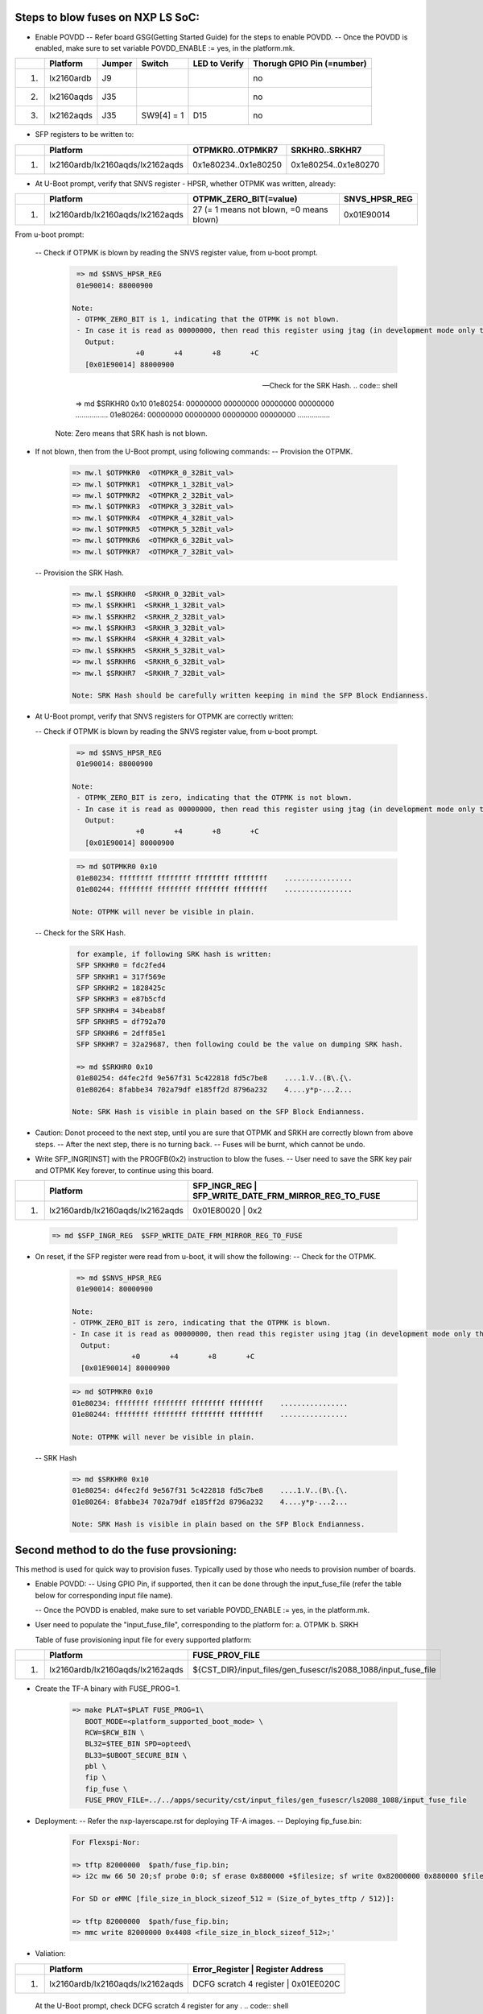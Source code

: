 
Steps to blow fuses on NXP LS SoC:
==================================


- Enable POVDD
  -- Refer board GSG(Getting Started Guide) for the steps to enable POVDD.
  -- Once the POVDD is enabled, make sure to set variable POVDD_ENABLE := yes, in the platform.mk.

+---+-----------------+-----------+------------+-----------------+-----------------------------+
|   |   Platform      |  Jumper   |  Switch    | LED to Verify   |  Thorugh GPIO Pin (=number) |
+===+=================+===========+============+=================+=============================+
| 1.| lx2160ardb      |  J9       |            |                 |             no              |
+---+-----------------+-----------+------------+-----------------+-----------------------------+
| 2.| lx2160aqds      |  J35      |            |                 |             no              |
+---+-----------------+-----------+------------+-----------------+-----------------------------+
| 3.| lx2162aqds      |  J35      | SW9[4] = 1 |    D15          |             no              |
+---+-----------------+-----------+------------+-----------------+-----------------------------+

- SFP registers to be written to:

+---+----------------------------------+----------------------+----------------------+
|   |   Platform                       |   OTPMKR0..OTPMKR7   |   SRKHR0..SRKHR7     |
+===+==================================+======================+======================+
| 1.| lx2160ardb/lx2160aqds/lx2162aqds | 0x1e80234..0x1e80250 | 0x1e80254..0x1e80270 |
+---+----------------------------------+----------------------+----------------------+

- At U-Boot prompt, verify that SNVS register - HPSR, whether OTPMK was written, already:

+---+----------------------------------+-------------------------------------------+---------------+
|   |   Platform                       |           OTPMK_ZERO_BIT(=value)          | SNVS_HPSR_REG |
+===+==================================+===========================================+===============+
| 1.| lx2160ardb/lx2160aqds/lx2162aqds | 27 (= 1 means not blown, =0 means blown)  | 0x01E90014    |
+---+----------------------------------+-------------------------------------------+---------------+

From u-boot prompt:

  --  Check if OTPMK is blown by reading the SNVS register value, from u-boot prompt.
   .. code:: shell

       => md $SNVS_HPSR_REG
       01e90014: 88000900

      Note:
       - OTPMK_ZERO_BIT is 1, indicating that the OTPMK is not blown.
       - In case it is read as 00000000, then read this register using jtag (in development mode only through CW tap).
         Output:
                     +0       +4       +8       +C
         [0x01E90014] 88000900


  --  Check for the SRK Hash.
   .. code:: shell

       => md $SRKHR0 0x10
       01e80254: 00000000 00000000 00000000 00000000    ................
       01e80264: 00000000 00000000 00000000 00000000    ................

      Note: Zero means that SRK hash is not blown.

- If not blown, then from the U-Boot prompt, using following commands:
  --  Provision the OTPMK.

   .. code:: shell

       => mw.l $OTPMKR0  <OTMPKR_0_32Bit_val>
       => mw.l $OTPMKR1  <OTMPKR_1_32Bit_val>
       => mw.l $OTPMKR2  <OTMPKR_2_32Bit_val>
       => mw.l $OTPMKR3  <OTMPKR_3_32Bit_val>
       => mw.l $OTPMKR4  <OTMPKR_4_32Bit_val>
       => mw.l $OTPMKR5  <OTMPKR_5_32Bit_val>
       => mw.l $OTPMKR6  <OTMPKR_6_32Bit_val>
       => mw.l $OTPMKR7  <OTMPKR_7_32Bit_val>

  --  Provision the SRK Hash.

   .. code:: shell

       => mw.l $SRKHR0  <SRKHR_0_32Bit_val>
       => mw.l $SRKHR1  <SRKHR_1_32Bit_val>
       => mw.l $SRKHR2  <SRKHR_2_32Bit_val>
       => mw.l $SRKHR3  <SRKHR_3_32Bit_val>
       => mw.l $SRKHR4  <SRKHR_4_32Bit_val>
       => mw.l $SRKHR5  <SRKHR_5_32Bit_val>
       => mw.l $SRKHR6  <SRKHR_6_32Bit_val>
       => mw.l $SRKHR7  <SRKHR_7_32Bit_val>

       Note: SRK Hash should be carefully written keeping in mind the SFP Block Endianness.

- At U-Boot prompt, verify that SNVS registers for OTPMK are correctly written:

  --  Check if OTPMK is blown by reading the SNVS register value, from u-boot prompt.

   .. code:: shell

       => md $SNVS_HPSR_REG
       01e90014: 88000900

      Note:
       - OTPMK_ZERO_BIT is zero, indicating that the OTPMK is not blown.
       - In case it is read as 00000000, then read this register using jtag (in development mode only through CW tap).
         Output:
                     +0       +4       +8       +C
         [0x01E90014] 80000900

   .. code:: shell

       => md $OTPMKR0 0x10
       01e80234: ffffffff ffffffff ffffffff ffffffff    ................
       01e80244: ffffffff ffffffff ffffffff ffffffff    ................

      Note: OTPMK will never be visible in plain.

  --  Check for the SRK Hash.
   .. code:: shell

       for example, if following SRK hash is written:
       SFP SRKHR0 = fdc2fed4
       SFP SRKHR1 = 317f569e
       SFP SRKHR2 = 1828425c
       SFP SRKHR3 = e87b5cfd
       SFP SRKHR4 = 34beab8f
       SFP SRKHR5 = df792a70
       SFP SRKHR6 = 2dff85e1
       SFP SRKHR7 = 32a29687, then following could be the value on dumping SRK hash.

       => md $SRKHR0 0x10
       01e80254: d4fec2fd 9e567f31 5c422818 fd5c7be8    ....1.V..(B\.{\.
       01e80264: 8fabbe34 702a79df e185ff2d 8796a232    4....y*p-...2...

      Note: SRK Hash is visible in plain based on the SFP Block Endianness.

- Caution: Donot proceed to the next step, until you are sure that OTPMK and SRKH are correctly blown from above steps.
  -- After the next step, there is no turning back.
  -- Fuses will be burnt, which cannot be undo.

- Write SFP_INGR[INST] with the PROGFB(0x2) instruction to blow the fuses.
  -- User need to save the SRK key pair and OTPMK Key forever, to continue using this board.

+---+----------------------------------+-------------------------------------------+-----------+
|   |   Platform                       | SFP_INGR_REG | SFP_WRITE_DATE_FRM_MIRROR_REG_TO_FUSE  |
+===+==================================+=======================================================+
| 1.| lx2160ardb/lx2160aqds/lx2162aqds | 0x01E80020   |    0x2                                 |
+---+----------------------------------+--------------+----------------------------------------+

   .. code:: shell

       => md $SFP_INGR_REG  $SFP_WRITE_DATE_FRM_MIRROR_REG_TO_FUSE

- On reset, if the SFP register were read from u-boot, it will show the following:
  --  Check for the OTPMK.

   .. code:: shell

       => md $SNVS_HPSR_REG
       01e90014: 80000900

      Note:
      - OTPMK_ZERO_BIT is zero, indicating that the OTPMK is blown.
      - In case it is read as 00000000, then read this register using jtag (in development mode only through CW tap).
        Output:
                    +0       +4       +8       +C
        [0x01E90014] 80000900


   .. code:: shell

       => md $OTPMKR0 0x10
       01e80234: ffffffff ffffffff ffffffff ffffffff    ................
       01e80244: ffffffff ffffffff ffffffff ffffffff    ................

       Note: OTPMK will never be visible in plain.

  -- SRK Hash

   .. code:: shell

       => md $SRKHR0 0x10
       01e80254: d4fec2fd 9e567f31 5c422818 fd5c7be8    ....1.V..(B\.{\.
       01e80264: 8fabbe34 702a79df e185ff2d 8796a232    4....y*p-...2...

       Note: SRK Hash is visible in plain based on the SFP Block Endianness.

Second method to do the fuse provsioning:
=========================================

This method is used for quick way to provision fuses.
Typically used by those who needs to provision number of boards.

- Enable POVDD:
  -- Using GPIO Pin, if supported, then it can be done through the input_fuse_file (refer the table below for corresponding input file name).

  -- Once the POVDD is enabled, make sure to set variable POVDD_ENABLE := yes, in the platform.mk.

- User need to populate the "input_fuse_file", corresponding to the platform for:
  a. OTPMK
  b. SRKH

  Table of fuse provisioning input file for every supported platform:

+---+----------------------------------+-----------------------------------------------------------------+
|   |   Platform                       |                        FUSE_PROV_FILE                           |
+===+==================================+=================================================================+
| 1.| lx2160ardb/lx2160aqds/lx2162aqds | ${CST_DIR}/input_files/gen_fusescr/ls2088_1088/input_fuse_file  |
+---+----------------------------------+--------------+--------------------------------------------------+

- Create the TF-A binary with FUSE_PROG=1.

   .. code:: shell

       => make PLAT=$PLAT FUSE_PROG=1\
          BOOT_MODE=<platform_supported_boot_mode> \
          RCW=$RCW_BIN \
          BL32=$TEE_BIN SPD=opteed\
          BL33=$UBOOT_SECURE_BIN \
          pbl \
          fip \
          fip_fuse \
          FUSE_PROV_FILE=../../apps/security/cst/input_files/gen_fusescr/ls2088_1088/input_fuse_file

- Deployment:
  -- Refer the nxp-layerscape.rst for deploying TF-A images.
  -- Deploying fip_fuse.bin:

   .. code:: shell

       For Flexspi-Nor:

       => tftp 82000000  $path/fuse_fip.bin;
       => i2c mw 66 50 20;sf probe 0:0; sf erase 0x880000 +$filesize; sf write 0x82000000 0x880000 $filesize;

       For SD or eMMC [file_size_in_block_sizeof_512 = (Size_of_bytes_tftp / 512)]:

       => tftp 82000000  $path/fuse_fip.bin;
       => mmc write 82000000 0x4408 <file_size_in_block_sizeof_512>;'

- Valiation:

+---+----------------------------------+---------------------------------------------+
|   |   Platform                       |    Error_Register        | Register Address |
+===+==================================+=============================================+
| 1.| lx2160ardb/lx2160aqds/lx2162aqds | DCFG scratch 4 register  |   0x01EE020C     |
+---+----------------------------------+---------------------------------------------+

   At the U-Boot prompt, check DCFG scratch 4 register for any .
   .. code:: shell

       => md $Error_Register_address 1
       01ee020c: 00000000

       Note:
       - 0x00000000 shows no error, then fuse provisioning is successful.
       - For non-zero value, refer the code header file ".../drivers/nxp/sfp/sfp_error_codes.h"
